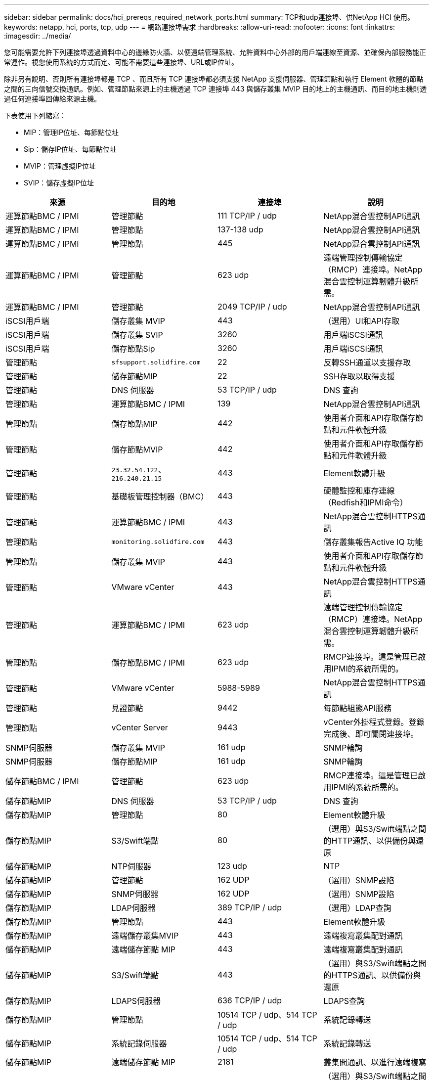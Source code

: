 ---
sidebar: sidebar 
permalink: docs/hci_prereqs_required_network_ports.html 
summary: TCP和udp連接埠、供NetApp HCI 使用。 
keywords: netapp, hci, ports, tcp, udp 
---
= 網路連接埠需求
:hardbreaks:
:allow-uri-read: 
:nofooter: 
:icons: font
:linkattrs: 
:imagesdir: ../media/


[role="lead"]
您可能需要允許下列連接埠透過資料中心的邊緣防火牆、以便遠端管理系統、允許資料中心外部的用戶端連線至資源、並確保內部服務能正常運作。視您使用系統的方式而定、可能不需要這些連接埠、URL或IP位址。

除非另有說明、否則所有連接埠都是 TCP 、而且所有 TCP 連接埠都必須支援 NetApp 支援伺服器、管理節點和執行 Element 軟體的節點之間的三向信號交換通訊。例如、管理節點來源上的主機透過 TCP 連接埠 443 與儲存叢集 MVIP 目的地上的主機通訊、而目的地主機則透過任何連接埠回傳給來源主機。

下表使用下列縮寫：

* MIP：管理IP位址、每節點位址
* Sip：儲存IP位址、每節點位址
* MVIP：管理虛擬IP位址
* SVIP：儲存虛擬IP位址


|===
| 來源 | 目的地 | 連接埠 | 說明 


| 運算節點BMC / IPMI | 管理節點 | 111 TCP/IP / udp | NetApp混合雲控制API通訊 


| 運算節點BMC / IPMI | 管理節點 | 137-138 udp | NetApp混合雲控制API通訊 


| 運算節點BMC / IPMI | 管理節點 | 445 | NetApp混合雲控制API通訊 


| 運算節點BMC / IPMI | 管理節點 | 623 udp | 遠端管理控制傳輸協定（RMCP）連接埠。NetApp混合雲控制運算韌體升級所需。 


| 運算節點BMC / IPMI | 管理節點 | 2049 TCP/IP / udp | NetApp混合雲控制API通訊 


| iSCSI用戶端 | 儲存叢集 MVIP | 443 | （選用）UI和API存取 


| iSCSI用戶端 | 儲存叢集 SVIP | 3260 | 用戶端iSCSI通訊 


| iSCSI用戶端 | 儲存節點Sip | 3260 | 用戶端iSCSI通訊 


| 管理節點 | `sfsupport.solidfire.com` | 22 | 反轉SSH通道以支援存取 


| 管理節點 | 儲存節點MIP | 22 | SSH存取以取得支援 


| 管理節點 | DNS 伺服器 | 53 TCP/IP / udp | DNS 查詢 


| 管理節點 | 運算節點BMC / IPMI | 139 | NetApp混合雲控制API通訊 


| 管理節點 | 儲存節點MIP | 442 | 使用者介面和API存取儲存節點和元件軟體升級 


| 管理節點 | 儲存節點MVIP | 442 | 使用者介面和API存取儲存節點和元件軟體升級 


| 管理節點 | `23.32.54.122`、 `216.240.21.15` | 443 | Element軟體升級 


| 管理節點 | 基礎板管理控制器（BMC） | 443 | 硬體監控和庫存連線（Redfish和IPMI命令） 


| 管理節點 | 運算節點BMC / IPMI | 443 | NetApp混合雲控制HTTPS通訊 


| 管理節點 | `monitoring.solidfire.com` | 443 | 儲存叢集報告Active IQ 功能 


| 管理節點 | 儲存叢集 MVIP | 443 | 使用者介面和API存取儲存節點和元件軟體升級 


| 管理節點 | VMware vCenter | 443 | NetApp混合雲控制HTTPS通訊 


| 管理節點 | 運算節點BMC / IPMI | 623 udp | 遠端管理控制傳輸協定（RMCP）連接埠。NetApp混合雲控制運算韌體升級所需。 


| 管理節點 | 儲存節點BMC / IPMI | 623 udp | RMCP連接埠。這是管理已啟用IPMI的系統所需的。 


| 管理節點 | VMware vCenter | 5988-5989 | NetApp混合雲控制HTTPS通訊 


| 管理節點 | 見證節點 | 9442 | 每節點組態API服務 


| 管理節點 | vCenter Server | 9443 | vCenter外掛程式登錄。登錄完成後、即可關閉連接埠。 


| SNMP伺服器 | 儲存叢集 MVIP | 161 udp | SNMP輪詢 


| SNMP伺服器 | 儲存節點MIP | 161 udp | SNMP輪詢 


| 儲存節點BMC / IPMI | 管理節點 | 623 udp | RMCP連接埠。這是管理已啟用IPMI的系統所需的。 


| 儲存節點MIP | DNS 伺服器 | 53 TCP/IP / udp | DNS 查詢 


| 儲存節點MIP | 管理節點 | 80 | Element軟體升級 


| 儲存節點MIP | S3/Swift端點 | 80 | （選用）與S3/Swift端點之間的HTTP通訊、以供備份與還原 


| 儲存節點MIP | NTP伺服器 | 123 udp | NTP 


| 儲存節點MIP | 管理節點 | 162 UDP | （選用）SNMP設陷 


| 儲存節點MIP | SNMP伺服器 | 162 UDP | （選用）SNMP設陷 


| 儲存節點MIP | LDAP伺服器 | 389 TCP/IP / udp | （選用）LDAP查詢 


| 儲存節點MIP | 管理節點 | 443 | Element軟體升級 


| 儲存節點MIP | 遠端儲存叢集MVIP | 443 | 遠端複寫叢集配對通訊 


| 儲存節點MIP | 遠端儲存節點 MIP | 443 | 遠端複寫叢集配對通訊 


| 儲存節點MIP | S3/Swift端點 | 443 | （選用）與S3/Swift端點之間的HTTPS通訊、以供備份與還原 


| 儲存節點MIP | LDAPS伺服器 | 636 TCP/IP / udp | LDAPS查詢 


| 儲存節點MIP | 管理節點 | 10514 TCP / udp、514 TCP / udp | 系統記錄轉送 


| 儲存節點MIP | 系統記錄伺服器 | 10514 TCP / udp、514 TCP / udp | 系統記錄轉送 


| 儲存節點MIP | 遠端儲存節點 MIP | 2181 | 叢集間通訊、以進行遠端複寫 


| 儲存節點Sip | S3/Swift端點 | 80 | （選用）與S3/Swift端點之間的HTTP通訊、以供備份與還原 


| 儲存節點Sip | 運算節點Sip | 442 | 運算節點API、組態與驗證、以及軟體庫存存取 


| 儲存節點Sip | S3/Swift端點 | 443 | （選用）與S3/Swift端點之間的HTTPS通訊、以供備份與還原 


| 儲存節點Sip | 遠端儲存節點Sip | 2181 | 叢集間通訊、以進行遠端複寫 


| 儲存節點Sip | 儲存節點Sip | 3260 | 節點間iSCSI 


| 儲存節點Sip | 遠端儲存節點Sip | 4000 至 4020 | 遠端複寫節點對節點資料傳輸 


| 系統管理員PC | 儲存節點MIP | 80 | （僅限英文）NetApp部署引擎的登陸頁面NetApp HCI 


| 系統管理員PC | 管理節點 | 442 | HTTPS UI存取管理節點 


| 系統管理員PC | 儲存節點MIP | 442 | HTTPS UI和API存取儲存節點、NetApp HCI （僅供參考）NetApp部署引擎中的組態與部署監控 


| 系統管理員PC | 運算節點BMC/IPMI H410和H600系列 | 443 | HTTPS UI和API存取節點遠端控制 


| 系統管理員PC | 管理節點 | 443 | HTTPS UI和API存取管理節點 


| 系統管理員PC | 儲存叢集 MVIP | 443 | HTTPS UI和API存取儲存叢集 


| 系統管理員PC | 儲存節點BMC/IPMI H410和H600系列 | 443 | HTTPS UI和API存取節點遠端控制 


| 系統管理員PC | 儲存節點MIP | 443 | HTTPS儲存叢集建立、部署後UI存取儲存叢集 


| 系統管理員PC | 運算節點BMC/IPMI H410和H600系列 | 623 udp | RMCP連接埠。這是管理已啟用IPMI的系統所需的。 


| 系統管理員PC | 儲存節點BMC/IPMI H410和H600系列 | 623 udp | RMCP連接埠。這是管理已啟用IPMI的系統所需的。 


| 系統管理員PC | 見證節點 | 8080 | 見證節點個別節點的Web UI 


| vCenter Server | 儲存叢集 MVIP | 443 | vCenter外掛程式API存取 


| vCenter Server | 管理節點 | 8443 | （選用）vCenter外掛程式QoSSIOC服務。 


| vCenter Server | 儲存叢集 MVIP | 8444 | vCenter VASA供應商存取（僅VVols） 


| vCenter Server | 管理節點 | 9443 | vCenter外掛程式登錄。登錄完成後、即可關閉連接埠。 
|===


== 如需詳細資訊、請參閱

* https://www.netapp.com/hybrid-cloud/hci-documentation/["「資源」頁面NetApp HCI"^]
* https://docs.netapp.com/us-en/vcp/index.html["vCenter Server的VMware vCenter外掛程式NetApp Element"^]

